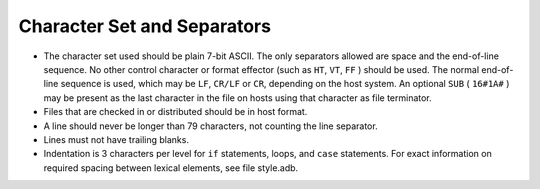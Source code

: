 Character Set and Separators
****************************

..  -

.. index:: Character set

.. index:: ASCII

.. index:: Separators

.. index:: End-of-line

.. index:: Line length

.. index:: Indentation

* The character set used should be plain 7-bit ASCII.
  The only separators allowed are space and the end-of-line sequence.
  No other control character or format effector (such as ``HT``,
  ``VT``, ``FF`` )
  should be used.
  The normal end-of-line sequence is used, which may be
  ``LF``, ``CR/LF`` or ``CR``,
  depending on the host system.  An optional ``SUB``
  ( ``16#1A#`` ) may be present as the
  last character in the file on hosts using that character as file terminator.

* Files that are checked in or distributed should be in host format.

* A line should never be longer than 79 characters, not counting the line
  separator.

* Lines must not have trailing blanks.

* Indentation is 3 characters per level for ``if`` statements, loops, and
  ``case`` statements.
  For exact information on required spacing between lexical
  elements, see file style.adb.

  .. index:: style.adb file

